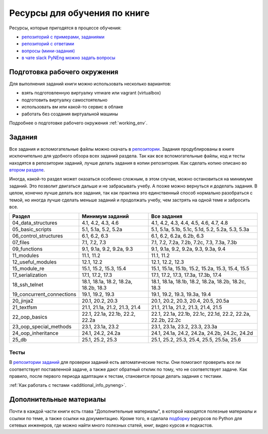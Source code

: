 Ресурсы для обучения по книге
=============================

Ресурсы, которые пригодятся в процессе обучения:

-  `репозиторий с примерами, заданиями <https://github.com/natenka/pyneng-examples-exercises/>`__
-  `репозиторий с ответами <https://github.com/natenka/pyneng-answers/>`__
-  `вопросы (мини-задания) <https://github.com/natenka/pyneng-examples-exercises/tree/master/tests>`__
-  `в чате slack PyNEng можно задать вопросы <https://join.slack.com/t/pyneng/shared_invite/enQtNzkyNTYwOTU5Njk5LWE4OGNjMmM1ZTlkNWQ0N2RhODExZDA0OTNhNDJjZDZlOTZhOGRiMzIyZjBhZWYzYzc3MTg3ZmQzODllYmQ4OWU>`__

Подготовка рабочего окружения
-----------------------------

Для выполнения заданий книги можно использовать несколько вариантов:

-  взять подготовленную виртуалку vmware или vagrant (virtualbox)
-  подготовить виртуалку самостоятельно
-  использовать вм или какой-то сервис в облаке
-  работать без создания виртуальной машины

Подробнее о подготовке рабочего окружения :ref:`working_env`.

Задания
-------

Все задания и вспомогательные файлы можно скачать в
`репозитории <https://github.com/natenka/pyneng-examples-exercises/>`__.
Задания продублированы в книге исключительно для удобного обзора всех заданий раздела.
Так как все вспомогательные файлы, код и тесты находятся в репозитории заданий,
лучше делать задания в копии репозитория. Как сделать копию описано
во `втором разделе <https://pyneng.readthedocs.io/ru/latest/book/02_git_github/git_github_changes.html>`__.

Иногда, какой-то раздел может оказаться особенно сложным, в этом случае, можно остановиться на минимуме заданий.
Это позволит двигаться дальше и не забрасывать учебу. А позже можно вернуться и доделать задания.
В целом, конечно лучше делать все задания, так как практика это единственный способ нормально разобраться
с темой, но иногда лучше сделать меньше заданий и продолжать учебу, чем застрять на одной теме и забросить все.

+----------------------------+---------------------------------------+--------------------------------------------------------------+
| Раздел                     | Минимум заданий                       | Все задания                                                  |
+============================+=======================================+==============================================================+
| 04_data_structures         | 4.1, 4.2, 4.3, 4.6                    | 4.1, 4.2, 4.3, 4.4, 4.5, 4.6, 4.7, 4.8                       |
+----------------------------+---------------------------------------+--------------------------------------------------------------+
| 05_basic_scripts           | 5.1, 5.1a, 5.2, 5.2a                  | 5.1, 5.1a, 5.1b, 5.1c, 5.1d, 5.2, 5.2a, 5.3, 5.3a            |
+----------------------------+---------------------------------------+--------------------------------------------------------------+
| 06_control_structures      | 6.1, 6.2, 6.3                         | 6.1, 6.2, 6.2a, 6.2b, 6.3                                    |
+----------------------------+---------------------------------------+--------------------------------------------------------------+
| 07_files                   | 7.1, 7.2, 7.3                         | 7.1, 7.2, 7.2a, 7.2b, 7.2c, 7.3, 7.3a, 7.3b                  |
+----------------------------+---------------------------------------+--------------------------------------------------------------+
| 09_functions               | 9.1, 9.1a, 9.2, 9.2a, 9.3             | 9.1, 9.1a, 9.2, 9.2a, 9.3, 9.3a, 9.4                         |
+----------------------------+---------------------------------------+--------------------------------------------------------------+
| 11_modules                 | 11.1, 11.2                            | 11.1, 11.2                                                   |
+----------------------------+---------------------------------------+--------------------------------------------------------------+
| 12_useful_modules          | 12.1, 12.2                            | 12.1, 12.2, 12.3                                             |
+----------------------------+---------------------------------------+--------------------------------------------------------------+
| 15_module_re               | 15.1, 15.2, 15.3, 15.4                | 15.1, 15.1a, 15.1b, 15.2, 15.2a, 15.3, 15.4, 15.5            |
+----------------------------+---------------------------------------+--------------------------------------------------------------+
| 17_serialization           | 17.1, 17.2, 17.3                      | 17.1, 17.2, 17.3, 17.3a, 17.3b, 17.4                         |
+----------------------------+---------------------------------------+--------------------------------------------------------------+
| 18_ssh_telnet              | 18.1, 18.1a, 18.2, 18.2a, 18.2b, 18.3 | 18.1, 18.1a, 18.1b, 18.2, 18.2a, 18.2b, 18.2c, 18.3          |
+----------------------------+---------------------------------------+--------------------------------------------------------------+
| 19_concurrent_connections  | 19.1, 19.2, 19.3                      | 19.1, 19.2, 19.3, 19.3a, 19.4                                |
+----------------------------+---------------------------------------+--------------------------------------------------------------+
| 20_jinja2                  | 20.1, 20.2, 20.3                      | 20.1, 20.2, 20.3, 20.4, 20.5, 20.5a                          |
+----------------------------+---------------------------------------+--------------------------------------------------------------+
| 21_textfsm                 | 21.1, 21.1a, 21.2, 21.3, 21.4         | 21.1, 21.1a, 21.2, 21.3, 21.4, 21.5                          |
+----------------------------+---------------------------------------+--------------------------------------------------------------+
| 22_oop_basics              | 22.1, 22.1a, 22.1b, 22.2, 22.2a       | 22.1, 22.1a, 22.1b, 22.1c, 22.1d, 22.2, 22.2a, 22.2b, 22.2c  |
+----------------------------+---------------------------------------+--------------------------------------------------------------+
| 23_oop_special_methods     | 23.1, 23.1a, 23.2                     | 23.1, 23.1a, 23.2, 23.3, 23.3a                               |
+----------------------------+---------------------------------------+--------------------------------------------------------------+
| 24_oop_inheritance         | 24.1, 24.2, 24.2a                     | 24.1, 24.1a, 24.2, 24.2a, 24.2b, 24.2c, 24.2d                |
+----------------------------+---------------------------------------+--------------------------------------------------------------+
| 25_db                      | 25.1, 25.2, 25.3                      | 25.1, 25.2, 25.3, 25.4, 25.5, 25.5a, 25.6                    |
+----------------------------+---------------------------------------+--------------------------------------------------------------+


Тесты
~~~~~

В `репозитории заданий <https://github.com/natenka/pyneng-examples-exercises/>`__
для проверки заданий есть автоматические тесты.  Они помогают проверить все ли
соответствует поставленной задаче, а также дают обратный отклик по тому,
что не соответствует задаче. Как правило, после первого периода
адаптации к тестам, становится проще делать задания с тестами.

:ref:`Как работать с тестами <additional_info_pyneng>`. 


Дополнительные материалы
------------------------

Почти в каждой части книги есть глава "Дополнительные материалы", в
которой находятся полезные материалы и ссылки по теме, а также ссылки на
документацию. Кроме того, я сделала
`подборку <https://natenka.github.io/pyneng-resources/>`__ ресурсов по
Python для сетевых инженеров, где можно найти много полезных статей,
книг, видео курсов и подкастов.

